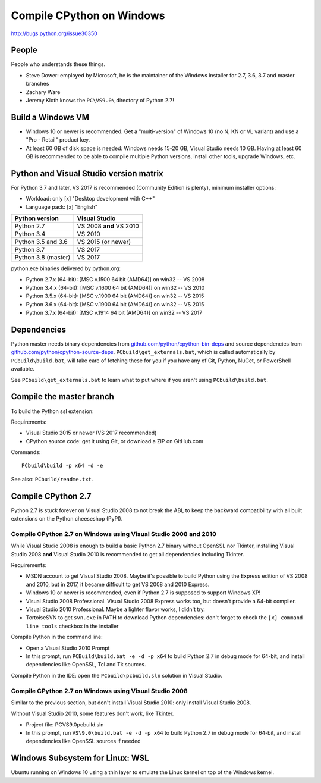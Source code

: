 .. _windows:

++++++++++++++++++++++++++
Compile CPython on Windows
++++++++++++++++++++++++++

http://bugs.python.org/issue30350


People
======

People who understands these things.

* Steve Dower: employed by Microsoft, he is the maintainer of the Windows
  installer for 2.7, 3.6, 3.7 and master branches
* Zachary Ware
* Jeremy Kloth knows the ``PC\VS9.0\`` directory of Python 2.7!


Build a Windows VM
==================

* Windows 10 or newer is recommended. Get a "multi-version" of Windows 10
  (no N, KN or VL variant) and use a "Pro - Retail" product key.
* At least 60 GB of disk space is needed: Windows needs 15-20 GB,
  Visual Studio needs 10 GB. Having at least 60 GB is recommended to be
  able to compile multiple Python versions, install other tools, upgrade
  Windows, etc.


Python and Visual Studio version matrix
=======================================

For Python 3.7 and later, VS 2017 is recommended (Community Edition is plenty),
minimum installer options:

* Workload: only [x] "Desktop development with C++"
* Language pack: [x] "English"

===================  =======================
Python version       Visual Studio
===================  =======================
Python 2.7           VS 2008 **and** VS 2010
Python 3.4           VS 2010
Python 3.5 and 3.6   VS 2015 (or newer)
Python 3.7           VS 2017
Python 3.8 (master)  VS 2017
===================  =======================

python.exe binaries delivered by python.org:

* Python 2.7.x (64-bit): [MSC v.1500 64 bit (AMD64)] on win32 -- VS 2008
* Python 3.4.x (64-bit): [MSC v.1600 64 bit (AMD64)] on win32 -- VS 2010
* Python 3.5.x (64-bit): [MSC v.1900 64 bit (AMD64)] on win32 -- VS 2015
* Python 3.6.x (64-bit): [MSC v.1900 64 bit (AMD64)] on win32 -- VS 2015
* Python 3.7.x (64-bit): [MSC v.1914 64 bit (AMD64)] on win32 -- VS 2017


Dependencies
============

Python master needs binary dependencies from
`github.com/python/cpython-bin-deps
<https://github.com/python/cpython-bin-deps>`_ and source dependencies
from `github.com/python/cpython-source-deps
<https://github.com/python/cpython-source-deps>`_.
``PCbuild\get_externals.bat``, which is called automatically by
``PCbuild\build.bat``, will take care of fetching these for you if you have any
of Git, Python, NuGet, or PowerShell available.

See ``PCbuild\get_externals.bat`` to learn what to put where if you aren't
using ``PCbuild\build.bat``.


Compile the master branch
=========================

To build the Python ssl extension:

Requirements:

* Visual Studio 2015 or newer (VS 2017 recommended)
* CPython source code: get it using Git, or download a ZIP on GitHub.com

Commands::

    PCbuild\build -p x64 -d -e

See also: ``PCbuild/readme.txt``.


Compile CPython 2.7
===================

Python 2.7 is stuck forever on Visual Studio 2008 to not break the ABI, to keep
the backward compatibility with all built extensions on the Python cheeseshop
(PyPI).


Compile CPython 2.7 on Windows using Visual Studio 2008 and 2010
----------------------------------------------------------------

While Visual Studio 2008 is enough to build a basic Python 2.7 binary without
OpenSSL nor Tkinter, installing Visual Studio 2008 **and** Visual Studio 2010
is recommended to get all dependencies including Tkinter.

Requirements:

* MSDN account to get Visual Studio 2008. Maybe it's possible to build Python
  using the Express edition of VS 2008 and 2010, but in 2017, it became
  difficult to get VS 2008 and 2010 Express.
* Windows 10 or newer is recommended, even if Python 2.7 is supposed to support
  Windows XP!
* Visual Studio 2008 Professional. Visual Studio 2008 Express works too, but
  doesn't provide a 64-bit compiler.
* Visual Studio 2010 Professional. Maybe a lighter flavor works, I didn't try.
* TortoiseSVN to get ``svn.exe`` in PATH to download Python dependencies:
  don't forget to check the ``[x] command line tools`` checkbox in the
  installer

Compile Python in the command line:

* Open a Visual Studio 2010 Prompt
* In this prompt, run ``PCBuild\build.bat -e -d -p x64`` to build Python 2.7 in
  debug mode for 64-bit, and install dependencies like OpenSSL, Tcl and Tk
  sources.

Compile Python in the IDE: open the ``PCbuild\pcbuild.sln`` solution in Visual
Studio.


Compile CPython 2.7 on Windows using Visual Studio 2008
-------------------------------------------------------

Similar to the previous section, but don't install Visual Studio 2010: only
install Visual Studio 2008.

Without Visual Studio 2010, some features don't work, like Tkinter.

* Project file: PC\VS9.0\pcbuild.sln
* In this prompt, run ``VS\9.0\build.bat -e -d -p x64`` to build Python 2.7 in
  debug mode for 64-bit, and install dependencies like OpenSSL sources if
  needed


Windows Subsystem for Linux: WSL
================================

Ubuntu running on Windows 10 using a thin layer to emulate the Linux kernel on
top of the Windows kernel.
